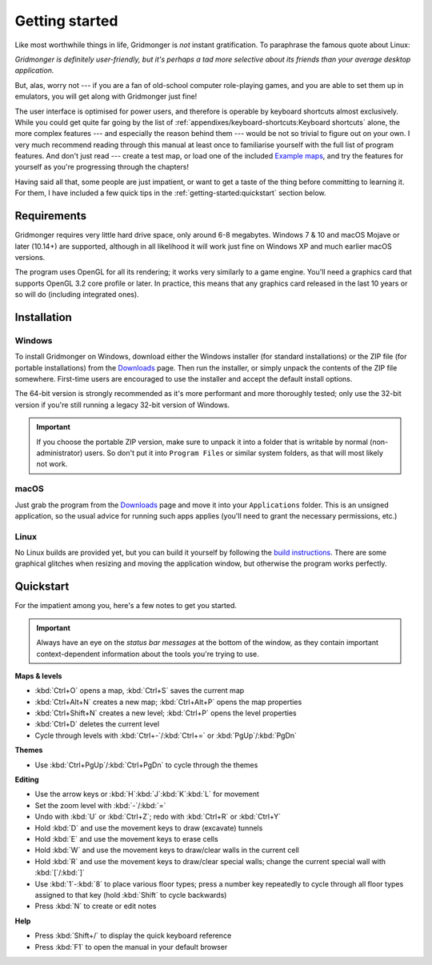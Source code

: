 ***************
Getting started
***************

Like most worthwhile things in life, Gridmonger is *not* instant
gratification.  To paraphrase the famous quote about Linux:

.. rst-class:: quote

*Gridmonger is definitely user-friendly, but it's perhaps a tad more
selective about its friends than your average desktop application.*

But, alas, worry not --- if you are a fan of old-school computer role-playing
games, and you are able to set them up in emulators, you will get along with
Gridmonger just fine!

The user interface is optimised for power users, and therefore is operable by
keyboard shortcuts almost exclusively. While you could get quite far going by
the list of :ref:`appendixes/keyboard-shortcuts:Keyboard shortcuts` alone, the
more complex features --- and especially the reason behind them --- would be
not so trivial to figure out on your own.  I very much recommend reading
through this manual at least once to familiarise yourself with the full list
of program features. And don't just read --- create a test map, or load one of
the included `Example maps <https://gridmonger.johnnovak.net/files/gridmonger-example-maps.zip>`_, and try the
features for yourself as you're progressing through the chapters!

Having said all that, some people are just impatient, or want to get a taste
of the thing before committing to learning it. For them, I have included a few
quick tips in the :ref:`getting-started:quickstart` section below.

Requirements
============

Gridmonger requires very little hard drive space, only around 6-8 megabytes.
Windows 7 & 10 and macOS Mojave or later (10.14+) are supported, although
in all likelihood it will work just fine on Windows XP and much earlier macOS
versions.

The program uses OpenGL for all its rendering; it works very similarly to a
game engine. You'll need a graphics card that supports OpenGL 3.2 core
profile or later. In practice, this means that any graphics card released in
the last 10 years or so will do (including integrated ones).

Installation
============

Windows
-------

To install Gridmonger on Windows, download either the Windows installer (for
standard installations) or the ZIP file (for portable installations) from the
`Downloads <https://gridmonger.johnnovak.net/#Downloads>`_ page. Then run the
installer, or simply unpack the contents of the ZIP file somewhere. First-time
users are encouraged to use the installer and accept the default install
options.

The 64-bit version is strongly recommended as it's more performant and more
thoroughly tested; only use the 32-bit version if you're still running a
legacy 32-bit version of Windows.

.. important::

   If you choose the portable ZIP version, make sure to unpack it into a
   folder that is writable by normal (non-administrator) users. So don't put
   it into ``Program Files`` or similar system folders, as that will most
   likely not work.

macOS
-----

Just grab the program from the `Downloads
<https://gridmonger.johnnovak.net/#Downloads>`_ page and move it into your
``Applications`` folder. This is an unsigned application, so the usual advice
for running such apps applies (you'll need to grant the necessary permissions,
etc.)

Linux
-----

No Linux builds are provided yet, but you can build it yourself by following
the `build instructions <https://github.com/johnnovak/gridmonger#build-instructions>`_.
There are some graphical glitches when resizing and moving the application
window, but otherwise the program works perfectly.


.. rst-class:: style4 big

Quickstart
==========

For the impatient among you, here's a few notes to get you started.

.. important::

   Always have an eye on the *status bar messages* at the bottom of the
   window, as they contain important context-dependent information about the
   tools you're trying to use.


**Maps & levels**

.. rst-class:: multiline

- :kbd:`Ctrl+O` opens a map, :kbd:`Ctrl+S` saves the current map
- :kbd:`Ctrl+Alt+N` creates a new map; :kbd:`Ctrl+Alt+P` opens the map
  properties
- :kbd:`Ctrl+Shift+N` creates a new level; :kbd:`Ctrl+P` opens the level
  properties
- :kbd:`Ctrl+D` deletes the current level
- Cycle through levels with :kbd:`Ctrl+-`/:kbd:`Ctrl+=` or
  :kbd:`PgUp`/:kbd:`PgDn`


**Themes**

.. rst-class:: multiline

- Use :kbd:`Ctrl+PgUp`/:kbd:`Ctrl+PgDn` to cycle through the themes


**Editing**

.. rst-class:: multiline

- Use the arrow keys or :kbd:`H`:kbd:`J`:kbd:`K`:kbd:`L` for movement
- Set the zoom level with :kbd:`-`/:kbd:`=`
- Undo with :kbd:`U` or :kbd:`Ctrl+Z`; redo with :kbd:`Ctrl+R` or :kbd:`Ctrl+Y`
- Hold :kbd:`D` and use the movement keys to draw (excavate)
  tunnels
- Hold :kbd:`E` and use the movement keys to erase cells
- Hold :kbd:`W` and use the movement keys to draw/clear walls in the current
  cell
- Hold :kbd:`R` and use the movement keys to draw/clear special walls; change
  the current special wall with :kbd:`[`/:kbd:`]`
- Use :kbd:`1`-:kbd:`8` to place various floor types; press a number key
  repeatedly to cycle through all floor types assigned to that key (hold
  :kbd:`Shift` to cycle backwards)
- Press :kbd:`N` to create or edit notes

**Help**

.. rst-class:: multiline

- Press :kbd:`Shift+/` to display the quick keyboard reference
- Press :kbd:`F1` to open the manual in your default browser


